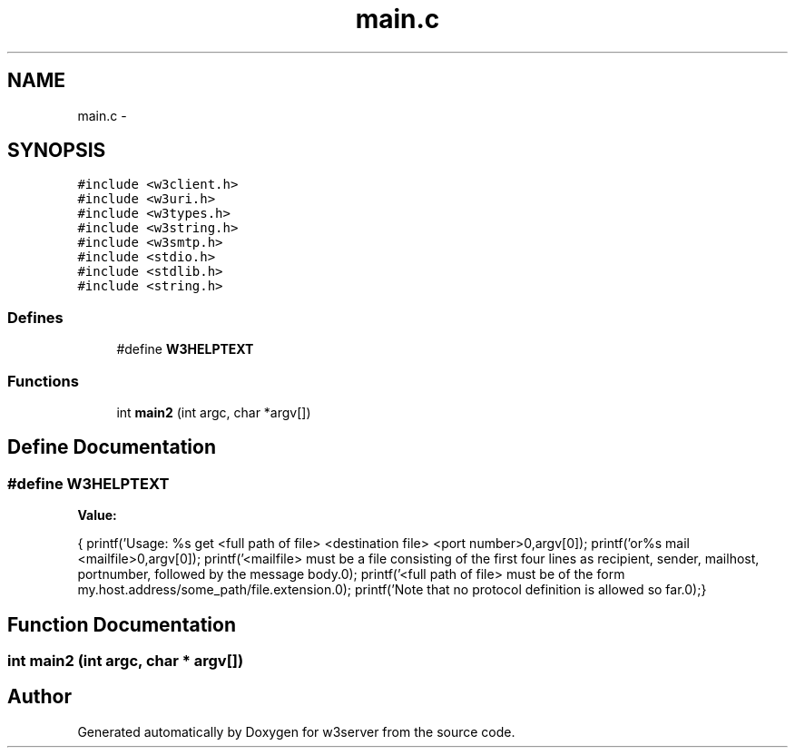 .TH "main.c" 3 "6 Jul 2006" "Version 1.0" "w3server" \" -*- nroff -*-
.ad l
.nh
.SH NAME
main.c \- 
.SH SYNOPSIS
.br
.PP
\fC#include <w3client.h>\fP
.br
\fC#include <w3uri.h>\fP
.br
\fC#include <w3types.h>\fP
.br
\fC#include <w3string.h>\fP
.br
\fC#include <w3smtp.h>\fP
.br
\fC#include <stdio.h>\fP
.br
\fC#include <stdlib.h>\fP
.br
\fC#include <string.h>\fP
.br

.SS "Defines"

.in +1c
.ti -1c
.RI "#define \fBW3HELPTEXT\fP"
.br
.in -1c
.SS "Functions"

.in +1c
.ti -1c
.RI "int \fBmain2\fP (int argc, char *argv[])"
.br
.in -1c
.SH "Define Documentation"
.PP 
.SS "#define W3HELPTEXT"
.PP
\fBValue:\fP
.PP
.nf
{\
    printf('Usage: \t\t%s get <full path of file> <destination file> <port number>\n',argv[0]);\
    printf('or\n \t\t%s mail <mailfile>\n',argv[0]);\
    printf('\t<mailfile> must be a file consisting of the first four \n\t\tlines as recipient, sender, mailhost, portnumber, followed by the message body.\n');\
    printf('\t<full path of file> must be of the form my.host.address/some_path/file.extension.\n');\
    printf('\t\tNote that no protocol definition is allowed so far.\n');\
}
.fi
.SH "Function Documentation"
.PP 
.SS "int main2 (int argc, char * argv[])"
.PP
.SH "Author"
.PP 
Generated automatically by Doxygen for w3server from the source code.
